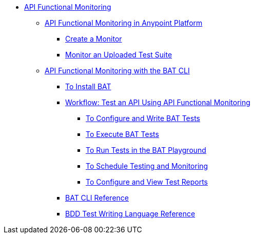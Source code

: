 // TOC File
* link:/api-functional-monitoring/v/latest/[API Functional Monitoring]
** link:/api-functional-monitoring/v/latest/afm-in-anypoint-platform[API Functional Monitoring in Anypoint Platform]
*** link:/api-functional-monitoring/v/latest/afm-create-monitor[Create a Monitor]
*** link:/api-functional-monitoring/v/latest/afm-upload-monitor[Monitor an Uploaded Test Suite]
** link:/api-functional-monitoring/v/latest/bat-top[API Functional Monitoring with the BAT CLI]
*** link:/api-functional-monitoring/v/latest/bat-install-task[To Install BAT]
*** link:/api-functional-monitoring/v/latest/bat-workflow-test[Workflow: Test an API Using API Functional Monitoring]
**** link:/api-functional-monitoring/v/latest/bat-write-tests-task[To Configure and Write BAT Tests]
**** link:/api-functional-monitoring/v/latest/bat-execute-task[To Execute BAT Tests]
**** link:/api-functional-monitoring/v/latest/bat-playground-task[To Run Tests in the BAT Playground]
**** link:/api-functional-monitoring/v/latest/bat-schedule-test-task[To Schedule Testing and Monitoring]
**** link:/api-functional-monitoring/v/latest/bat-reporting-task[To Configure and View Test Reports]
*** link:/api-functional-monitoring/v/latest/bat-command-reference[BAT CLI Reference]
*** link:/api-functional-monitoring/v/latest/bat-bdd-reference[BDD Test Writing Language Reference]
